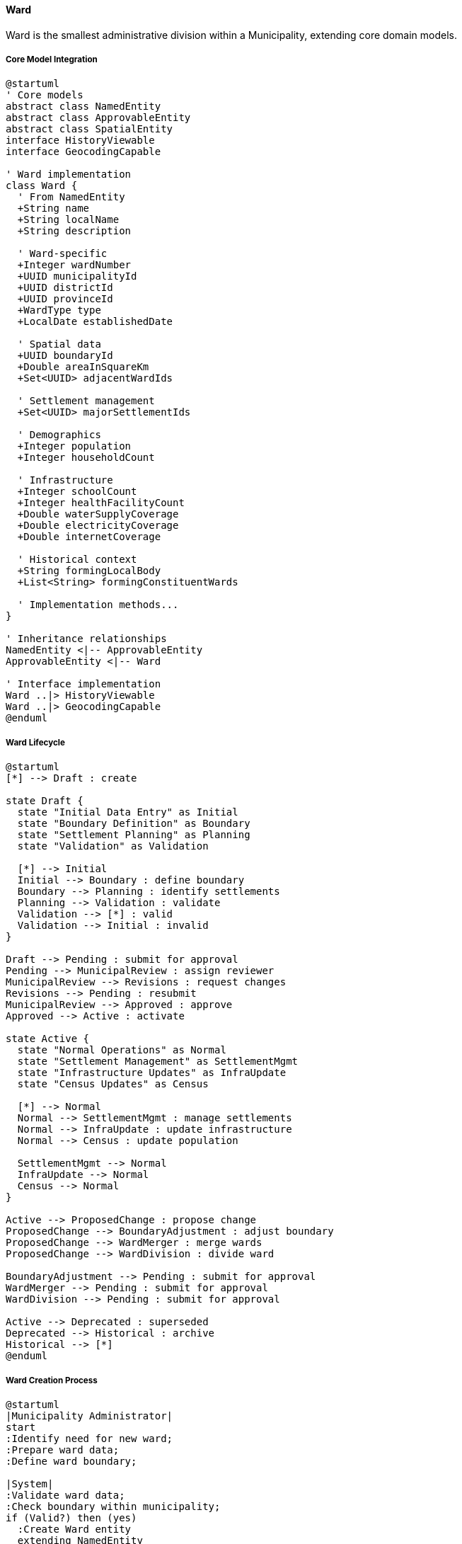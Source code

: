 ==== Ward

Ward is the smallest administrative division within a Municipality, extending core domain models.

===== Core Model Integration

[plantuml]
----
@startuml
' Core models
abstract class NamedEntity
abstract class ApprovableEntity
abstract class SpatialEntity
interface HistoryViewable
interface GeocodingCapable

' Ward implementation
class Ward {
  ' From NamedEntity
  +String name
  +String localName
  +String description
  
  ' Ward-specific
  +Integer wardNumber
  +UUID municipalityId
  +UUID districtId
  +UUID provinceId
  +WardType type
  +LocalDate establishedDate
  
  ' Spatial data
  +UUID boundaryId
  +Double areaInSquareKm
  +Set<UUID> adjacentWardIds
  
  ' Settlement management
  +Set<UUID> majorSettlementIds
  
  ' Demographics
  +Integer population
  +Integer householdCount
  
  ' Infrastructure
  +Integer schoolCount
  +Integer healthFacilityCount
  +Double waterSupplyCoverage
  +Double electricityCoverage
  +Double internetCoverage
  
  ' Historical context
  +String formingLocalBody
  +List<String> formingConstituentWards
  
  ' Implementation methods...
}

' Inheritance relationships
NamedEntity <|-- ApprovableEntity
ApprovableEntity <|-- Ward

' Interface implementation
Ward ..|> HistoryViewable
Ward ..|> GeocodingCapable
@enduml
----

===== Ward Lifecycle

[plantuml]
----
@startuml
[*] --> Draft : create

state Draft {
  state "Initial Data Entry" as Initial
  state "Boundary Definition" as Boundary
  state "Settlement Planning" as Planning
  state "Validation" as Validation
  
  [*] --> Initial
  Initial --> Boundary : define boundary
  Boundary --> Planning : identify settlements
  Planning --> Validation : validate
  Validation --> [*] : valid
  Validation --> Initial : invalid
}

Draft --> Pending : submit for approval
Pending --> MunicipalReview : assign reviewer
MunicipalReview --> Revisions : request changes
Revisions --> Pending : resubmit
MunicipalReview --> Approved : approve
Approved --> Active : activate

state Active {
  state "Normal Operations" as Normal
  state "Settlement Management" as SettlementMgmt
  state "Infrastructure Updates" as InfraUpdate
  state "Census Updates" as Census
  
  [*] --> Normal
  Normal --> SettlementMgmt : manage settlements
  Normal --> InfraUpdate : update infrastructure
  Normal --> Census : update population
  
  SettlementMgmt --> Normal
  InfraUpdate --> Normal
  Census --> Normal
}

Active --> ProposedChange : propose change
ProposedChange --> BoundaryAdjustment : adjust boundary
ProposedChange --> WardMerger : merge wards
ProposedChange --> WardDivision : divide ward

BoundaryAdjustment --> Pending : submit for approval
WardMerger --> Pending : submit for approval
WardDivision --> Pending : submit for approval

Active --> Deprecated : superseded
Deprecated --> Historical : archive
Historical --> [*]
@enduml
----

===== Ward Creation Process

[plantuml]
----
@startuml
|Municipality Administrator|
start
:Identify need for new ward;
:Prepare ward data;
:Define ward boundary;

|System|
:Validate ward data;
:Check boundary within municipality;
if (Valid?) then (yes)
  :Create Ward entity
  extending NamedEntity
  and ApprovableEntity;
  :Set reviewState = DRAFT;
else (no)
  :Return validation errors;
  stop
endif

|Municipality Administrator|
:Identify major settlements;
:Document infrastructure;
:Submit for approval;

|System|
:Set reviewState = PENDING;
:Assign reviewers;

|Municipality Reviewer|
:Review ward proposal;
if (Approve?) then (yes)
  :Approve ward;
else (no)
  :Request changes;
  |Municipality Administrator|
  :Make requested changes;
  note right
    Return to System validation
  end note
endif

|System|
:Update ward:
- Set isApproved = true
- Set reviewState = APPROVED
- Set approvedBy & approvedAt;

:Create LocationBoundary entity;
:Update municipality ward list;
:Update adjacency relationships;
:Enable geocoding for ward;
:Publish WardCreatedEvent;

stop
@enduml
----

===== Settlement Management

Wards manage settlements using composition with core domain patterns:

[plantuml]
----
@startuml
participant "WardService" as Service
participant "Ward" as Ward
participant "SettlementArea" as Settlement
participant "LocationBoundary" as Boundary
participant "GISService" as GIS
participant "DomainEventPublisher" as Events

Service -> Ward : createSettlement(settlementData)
activate Ward

Ward -> Ward : validateSettlementData(settlementData)
Ward -> GIS : validateBoundaryContainment(wardBoundary, settlementBoundary)
activate GIS
Ward <-- GIS : containmentValidation
deactivate GIS

alt Valid Settlement
  Ward -> Settlement : create()
  activate Settlement
  Settlement -> Settlement : setSpatialAttributes()
  Ward <-- Settlement : settlement
  deactivate Settlement
  
  Ward -> Boundary : createBoundary(settlement.id, settlementData.boundary)
  activate Boundary
  Ward <-- Boundary : boundary
  deactivate Boundary
  
  Ward -> Settlement : setBoundaryId(boundary.id)
  
  Ward -> Ward : majorSettlementIds.add(settlement.id)
  
  Ward -> Events : publish(SettlementCreatedEvent)
  
  Service <-- Ward : settlement
else Invalid Settlement
  Service <-- Ward : validationErrors
end
deactivate Ward
@enduml
----

===== Geocoding Implementation

Ward implements the GeocodingCapable interface from the core:

[plantuml]
----
@startuml
participant "AddressService" as Service
participant "Ward\nimplements GeocodingCapable" as Ward
participant "LocationBoundary" as Boundary
participant "GISService" as GIS

Service -> Ward : geocodeAddress("123 Main St, Settlement X")
activate Ward

Ward -> Boundary : getBoundary()
activate Boundary
Ward <-- Boundary : wardBoundary
deactivate Boundary

Ward -> Ward : getSettlements()
Ward -> Ward : identifySettlement("Settlement X")

alt Settlement Identified
  Ward -> GIS : geocodeWithinSettlement(address, settlement)
else No Specific Settlement
  Ward -> GIS : geocodeWithinBoundary(address, wardBoundary)
end

activate GIS
Ward <-- GIS : coordinates
deactivate GIS

Service <-- Ward : geocodingResult
deactivate Ward

Service -> Ward : reverseGeocode(latitude, longitude)
activate Ward

Ward -> Boundary : getBoundary()
activate Boundary
Ward <-- Boundary : wardBoundary
deactivate Boundary

Ward -> GIS : findSettlementAt(latitude, longitude)
activate GIS
Ward <-- GIS : settlementId
deactivate GIS

Ward -> Ward : constructAddress(latitude, longitude, settlementId)

Service <-- Ward : addressComponent
deactivate Ward
@enduml
----

===== Infrastructure Tracking

Wards track infrastructure, building on the core domain models:

[plantuml]
----
@startuml
participant "WardService" as Service
participant "Ward" as Ward
participant "InfrastructureTracker" as Tracker
participant "SpatialService" as Spatial
participant "DomainEventPublisher" as Events

Service -> Ward : updateInfrastructureData(updatedData)
activate Ward

Ward -> Ward : validateData(updatedData)

Ward -> Ward : updateCounts(updatedData)
note right
  Updates:
  - schoolCount
  - healthFacilityCount
  - waterSupplyCoverage
  - electricityCoverage
  - internetCoverage
end note

Ward -> Tracker : calculateInfrastructureScore(updatedData)
activate Tracker
Ward <-- Tracker : infrastructureScore
deactivate Tracker

Ward -> Spatial : updateServiceCoverage(wardId, updatedData)
activate Spatial
Ward <-- Spatial : success
deactivate Spatial

Ward -> Events : publish(WardInfrastructureUpdatedEvent)

Service <-- Ward : updated ward
deactivate Ward
@enduml
----

===== Ward Restructuring

Ward restructuring leverages the ApprovableEntity workflow:

[plantuml]
----
@startuml
participant "WardService" as Service
participant "Ward" as Ward
participant "RestructuringRequest\nextends ApprovableEntity" as Request
participant "LocationBoundary" as Boundary
participant "DomainEventPublisher" as Events

Service -> Ward : proposeRestructuring(restructuringData)
activate Ward

Ward -> Request : create()
activate Request
Request -> Request : setRequestType(restructuringData.type)
Request -> Request : setReviewState(DRAFT)
Ward <-- Request : request
deactivate Request

Service <-- Ward : restructuringRequest
deactivate Ward

Service -> Request : submitForApproval(requestId)
activate Request
Request -> Request : setReviewState(PENDING)
Service <-- Request
deactivate Request

note over Request
  Standard approval process from
  ApprovableEntity is followed
end note

Service -> Request : approve(requestId)
activate Request
Request -> Request : setIsApproved(true)
Request -> Request : setApprovedBy(currentUser)
Request -> Request : setApprovedAt(now)
Service <-- Request
deactivate Request

Service -> Ward : executeRestructuring(requestId)
activate Ward

alt Ward Merger
  Ward -> Ward : createNewWard(mergedData)
  Ward -> Ward : deprecateSourceWards()
  Ward -> Boundary : createMergedBoundary()
  Ward -> Events : publish(WardMergerCompletedEvent)
else Ward Division
  Ward -> Ward : createNewWards(dividedData)
  Ward -> Ward : deprecateSourceWard()
  Ward -> Boundary : createDividedBoundaries()
  Ward -> Events : publish(WardDivisionCompletedEvent)
else Boundary Adjustment
  Ward -> Boundary : updateBoundary(newBoundary)
  Ward -> Ward : updateAdjacentWardRelationships()
  Ward -> Events : publish(WardBoundaryChangedEvent)
end

Service <-- Ward : restructuringResult
deactivate Ward
@enduml
----

===== Integration Points

[plantuml]
----
@startuml
node "Ward" as Ward
node "Municipality" as Municipality
node "Settlements" as Settlements
node "Infrastructure" as Infrastructure
node "Address System" as Address
node "Service Delivery" as Services
node "Reporting System" as Reports

Ward -- Municipality : "Belongs to"
Ward -- Settlements : "Contains and\nmanages"
Ward -- Infrastructure : "Tracks facilities\nand coverage"
Ward -- Address : "Provides addressing\ncontext"
Ward -- Services : "Local service\ndelivery point"
Ward -- Reports : "Demographic and\nservice statistics"

@enduml
----

===== HistoryViewable Implementation

Ward implements the HistoryViewable interface from the core domain model:

[plantuml]
----
@startuml
participant "AdminUI" as UI
participant "HistoryService" as History
participant "Ward\nimplements HistoryViewable" as Ward
participant "EntityVersionRepository" as Versions
participant "WardBoundaryRepository" as Boundaries

UI -> History : getWardHistory(wardId)
activate History

History -> Ward : getChangeHistory()
activate Ward
Ward -> Versions : findByEntityTypeAndEntityId("Ward", id)
activate Versions
Ward <-- Versions : changeRecords
deactivate Versions
History <-- Ward : changeHistory
deactivate Ward

History -> Ward : getHistorySnapshot(timestamp)
activate Ward
Ward -> Versions : findByEntityTypeAndEntityIdAndTimestamp("Ward", id, timestamp)
activate Versions
Ward <-- Versions : versionData
deactivate Versions
History <-- Ward : snapshotAtPointInTime
deactivate Ward

UI <- History : wardHistoryData
deactivate History

UI -> History : compareSnapshots(wardId, date1, date2)
activate History

History -> Ward : getHistorySnapshot(date1)
activate Ward
History <-- Ward : snapshot1
deactivate Ward

History -> Ward : getHistorySnapshot(date2)
activate Ward
History <-- Ward : snapshot2
deactivate Ward

History -> History : diffSnapshots(snapshot1, snapshot2)

UI <-- History : wardChangeComparison
deactivate History

@enduml
----

===== Statistical Aggregation

Ward aggregates data from settlements for statistical reporting:

[plantuml]
----
@startuml
participant "ReportingService" as Service
participant "Ward" as Ward
participant "SettlementArea" as Settlement
participant "StatisticsCalculator" as Stats
participant "WardSnapshot" as Snapshot

Service -> Ward : generateStatisticalSummary()
activate Ward

Ward -> Ward : getSettlements()
activate Ward
Ward -> Settlement : findAllByWardId(id)
activate Settlement
Ward <-- Settlement : settlements
deactivate Settlement
Ward <-- Ward : settlements
deactivate Ward

Ward -> Ward : aggregateDemographicData(settlements)
activate Ward
Ward -> Ward : calculatePopulationStatistics()
Ward -> Ward : calculateHouseholdStatistics()
Ward -> Ward : calculateGenderDistribution()
Ward -> Ward : calculateAgeDistribution()
Ward <-- Ward : demographicStats
deactivate Ward

Ward -> Stats : calculateInfrastructureStatistics(ward, settlements)
activate Stats
Stats -> Stats : calculateWaterCoveragePercentage()
Stats -> Stats : calculateElectricityCoveragePercentage()
Stats -> Stats : calculateInternetCoveragePercentage()
Stats -> Stats : calculateHealthServiceCoverage()
Stats -> Stats : calculateEducationServiceCoverage()
Ward <-- Stats : infrastructureStats
deactivate Stats

Ward -> Ward : combineStatistics(demographicStats, infrastructureStats)

Ward -> Snapshot : createQuarterlySnapshot(combinedStats)
activate Snapshot
Ward <-- Snapshot : snapshot
deactivate Snapshot

Service <-- Ward : wardStatisticalSummary
deactivate Ward

Service -> Ward : getStatisticalTimeSeries(metricId, timeRange)
activate Ward
Ward -> Snapshot : findByWardIdAndMetricAndTimeRange(id, metricId, timeRange)
activate Snapshot
Ward <-- Snapshot : timeSeriesData
deactivate Snapshot
Service <-- Ward : metricTimeSeries
deactivate Ward
@enduml
----

===== Address Management Capabilities

Ward provides address validation and standardization:

[plantuml]
----
@startuml
participant "AddressService" as Service
participant "Ward" as Ward
participant "Municipality" as Municipality
participant "AddressFormat" as Format
participant "SettlementArea" as Settlement

Service -> Ward : validateAddress(addressData)
activate Ward

Ward -> Ward : checkWardNumber(addressData.wardNumber)

Ward -> Municipality : getMunicipality()
activate Municipality
Ward <-- Municipality : municipality
deactivate Municipality

Ward -> Municipality : getAddressFormat()
activate Municipality
Municipality -> Format : findByMunicipalityId(municipalityId)
activate Format
Municipality <-- Format : addressFormat
deactivate Format
Ward <-- Municipality : format
deactivate Municipality

Ward -> Ward : validateStreetAddress(addressData.streetAddress, format)

Ward -> Ward : validateSettlementReference(addressData.settlement)
activate Ward
Ward -> Settlement : findByNameAndWardId(addressData.settlement, id)
activate Settlement
Ward <-- Settlement : settlementArea
deactivate Settlement
Ward <-- Ward : settlementValidation
deactivate Ward

Ward -> Ward : combineValidationResults()

Service <-- Ward : addressValidationResult
deactivate Ward

Service -> Ward : formatAddress(addressData)
activate Ward
Ward -> Ward : getFormattedAddress(addressData, format, municipality)
Service <-- Ward : formattedAddress
deactivate Ward
@enduml
----

===== GeoJSON Boundary Generation

Ward provides optimized boundary representations for mapping:

[plantuml]
----
@startuml
participant "MapService" as Map
participant "Ward" as Ward
participant "LocationBoundary" as Boundary
participant "GeoJsonGenerator" as GeoJson
participant "SimplificationService" as Simplify

Map -> Ward : getGeoJsonRepresentation(zoomLevel)
activate Ward

Ward -> Ward : getBoundaryId()
Ward -> Boundary : findById(boundaryId)
activate Boundary
Ward <-- Boundary : boundary
deactivate Boundary

alt High zoom level (detailed)
  Ward -> GeoJson : generateFromBoundary(boundary, simplificationLevel.NONE)
  activate GeoJson
  Ward <-- GeoJson : detailedGeoJson
  deactivate GeoJson
  
  Map <-- Ward : detailedGeoJson
else Medium zoom level
  Ward -> Simplify : simplifyBoundary(boundary, toleranceLevel.MEDIUM)
  activate Simplify
  Ward <-- Simplify : simplifiedBoundary
  deactivate Simplify
  
  Ward -> GeoJson : generateFromBoundary(simplifiedBoundary, properties)
  activate GeoJson
  Ward <-- GeoJson : mediumGeoJson
  deactivate GeoJson
  
  Map <-- Ward : mediumGeoJson
else Low zoom level (simplified)
  Ward -> Simplify : simplifyBoundary(boundary, toleranceLevel.HIGH)
  activate Simplify
  Ward <-- Simplify : highlySimplifiedBoundary
  deactivate Simplify
  
  Ward -> GeoJson : generateFromBoundary(highlySimplifiedBoundary, minimalProperties)
  activate GeoJson
  Ward <-- GeoJson : simplifiedGeoJson
  deactivate GeoJson
  
  Map <-- Ward : simplifiedGeoJson
end

deactivate Ward

Map -> Ward : getBoundaryWithSettlements()
activate Ward

Ward -> Ward : getBoundary()
Ward -> Ward : getSettlements()
Ward -> GeoJson : generateLayeredGeoJson(boundary, settlements)
activate GeoJson
Ward <-- GeoJson : layeredGeoJson
deactivate GeoJson

Map <-- Ward : layeredGeojsonWithSettlements
deactivate Ward
@enduml
----

===== Citizen Registration Integration

Ward integrates with the Citizen domain for local resident management:

[plantuml]
----
@startuml
participant "CitizenService" as Citizen
participant "Ward" as Ward
participant "WardResidentRegistry" as Registry
participant "DomainEventPublisher" as Events
participant "NotificationService" as Notification

Citizen -> Ward : registerResident(citizenProfile)
activate Ward

Ward -> Ward : validateResidenceAddress(citizenProfile.address)
Ward -> Registry : checkExistingRegistration(citizenProfile.id)
activate Registry
Ward <-- Registry : existingRegistration
deactivate Registry

alt New registration
  Ward -> Registry : createRegistration(citizenProfile, ward)
  activate Registry
  Ward <-- Registry : registration
  deactivate Registry
  
  Ward -> Events : publish(WardResidentRegisteredEvent)
  activate Events
  Ward <-- Events
  deactivate Events
else Address change
  Ward -> Registry : updateRegistration(existingRegistration, ward)
  activate Registry
  Ward <-- Registry : updatedRegistration
  deactivate Registry
  
  Ward -> Events : publish(ResidentAddressChangedEvent)
  activate Events
  Ward <-- Events
  deactivate Events
end

Citizen <-- Ward : registrationResult
deactivate Ward

Citizen -> Ward : getResidentCount()
activate Ward
Ward -> Registry : countByWardId(id)
activate Registry
Ward <-- Registry : residentCount
deactivate Registry
Citizen <-- Ward : residentCount
deactivate Ward

Citizen -> Ward : notifyResidents(notification)
activate Ward
Ward -> Registry : getResidentsForNotification(id, notificationCriteria)
activate Registry
Ward <-- Registry : residentList
deactivate Registry

Ward -> Notification : sendBulkNotification(residentList, notification)
activate Notification
Ward <-- Notification : deliveryStatus
deactivate Notification

Citizen <-- Ward : notificationResults
deactivate Ward
@enduml
----

===== Data Model Evolution

The Ward entity demonstrates core model capability evolution:

[plantuml]
----
@startuml
!define TABLE class

TABLE "Early Implementation" as Early {
  +name
  +wardNumber
  +municipalityId
  +establishedDate
  +population
}

TABLE "Current Implementation" as Current {
  ' Core fields from NamedEntity
  +name
  +description
  +localName
  
  ' Core fields from ApprovableEntity
  +isApproved
  +reviewState
  +approvedBy
  +approvedAt
  
  ' Location hierarchy
  +wardNumber
  +municipalityId
  +districtId
  +provinceId
  
  ' Spatial data
  +boundaryId
  +areaInSquareKm
  +adjacentWardIds
  
  ' Settlements
  +majorSettlementIds
  
  ' Infrastructure
  +schoolCount
  +healthFacilityCount
  +waterSupplyCoverage
  +electricityCoverage
}

TABLE "Future Expansion" as Future {
  ' All current fields
  +...
  
  ' New capabilities
  +localRepresentatives
  +developmentProjects
  +communityEvents
  +disasterRiskZones
  +emergencyResources
}

Early --> Current : Evolution
Current --> Future : Planned\nExpansion
note bottom of Future
  Core model inheritance and interfaces
  allow gradual capability expansion
  while maintaining compatibility
end note
@enduml
----
